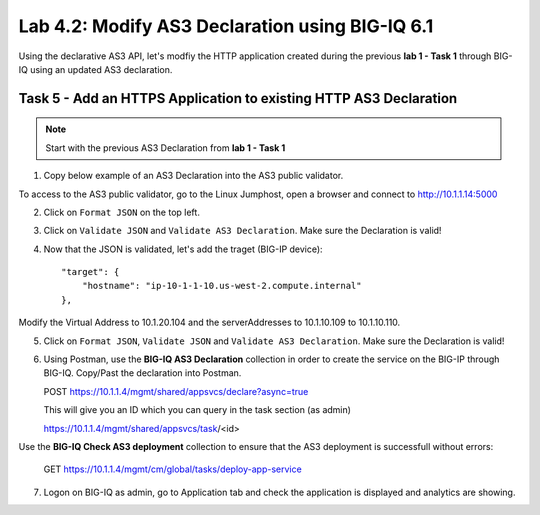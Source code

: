 Lab 4.2: Modify AS3 Declaration using BIG-IQ 6.1
------------------------------------------------

Using the declarative AS3 API, let's modfiy the HTTP application created during the previous **lab 1 - Task 1** through BIG-IQ using an updated AS3 declaration.

Task 5 - Add an HTTPS Application to existing HTTP AS3 Declaration
~~~~~~~~~~~~~~~~~~~~~~~~~~~~~~~~~~~~~~~~~~~~~~~~~~~~~~~~~~~~~~~~~~

.. note:: Start with the previous AS3 Declaration from **lab 1 - Task 1**

1. Copy below example of an AS3 Declaration into the AS3 public validator.

.. code-block:: yaml
   :linenos:
   :emphasize-lines: 18,35,36,53,56

   "MyWebApp6": {
           "class": "Application",
           "template": "https",
           "statsProfile": {
               "class": "Analytics_Profile",
               "collectedStatsInternalLogging": true,
               "collectedStatsExternalLogging": false,
               "capturedTrafficInternalLogging": false,
               "capturedTrafficExternalLogging": true,
               "collectPageLoadTime": true,
               "collectClientSideStatistics": true,
               "collectResponseCode": true,
               "sessionCookieSecurity": "ssl-only"
           },
           "serviceMain": {
               "class": "Service_HTTPS",
               "virtualAddresses": [
                   "<virtual>"
               ],
               "pool": "web_pool",
               "profileAnalytics": {
                   "use": "statsProfile"
               },
               "serverTLS": "webtls"
           },
           "web_pool": {
               "class": "Pool",
               "monitors": [
                   "http"
               ],
               "members": [
                   {
                       "servicePort": 80,
                       "serverAddresses": [
                           "<node9>",
                           "<node10>"
                       ]
                   }
               ]
           },
           "webtls": {
               "class": "TLS_Server",
               "certificates": [
                   {
                       "certificate": "webcert"
                   }
               ]
           },
           "webcert": {
               "class": "Certificate",
               "certificate": {
                   "bigip": "<cert>"
               },
               "privateKey": {
                   "bigip": "<key>"
               }
           }
       }

To access to the AS3 public validator, go to the Linux Jumphost, open a browser and connect to http://10.1.1.14:5000

2. Click on ``Format JSON`` on the top left.

3. Click on ``Validate JSON`` and ``Validate AS3 Declaration``. Make sure the Declaration is valid!

4. Now that the JSON is validated, let's add the traget (BIG-IP device)::

    "target": {
        "hostname": "ip-10-1-1-10.us-west-2.compute.internal"
    },

Modify the Virtual Address to 10.1.20.104 and the serverAddresses to 10.1.10.109 to 10.1.10.110.

5. Click on  ``Format JSON``, ``Validate JSON`` and ``Validate AS3 Declaration``. Make sure the Declaration is valid!

|lab-2-1|

6. Using Postman, use the **BIG-IQ AS3 Declaration** collection in order to create the service on the BIG-IP through BIG-IQ. Copy/Past the declaration into Postman.

   POST https://10.1.1.4/mgmt/shared/appsvcs/declare?async=true

   This will give you an ID which you can query in the task section (as admin)
   
   https://10.1.1.4/mgmt/shared/appsvcs/task/<id>

Use the **BIG-IQ Check AS3 deployment** collection to ensure that the AS3 deployment is successfull without errors: 

   GET https://10.1.1.4/mgmt/cm/global/tasks/deploy-app-service

7. Logon on BIG-IQ as admin, go to Application tab and check the application is displayed and analytics are showing.


.. |lab-2-1| image:: images/lab-2-1.png
   :scale: 80%
